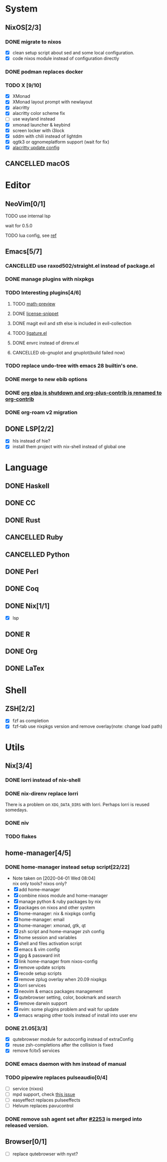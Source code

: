 * System
** NixOS[2/3]
*** DONE migrate to nixos
    - [X] clean setup script about sed and some local configuration.
    - [X] code nixos module instead of configuration directly
*** DONE podman replaces docker
    CLOSED: [2021-06-02 Wed 14:07]
*** TODO X [9/10]
    - [X] XMonad
    - [X] XMonad layout prompt with newlayout
    - [X] alacritty
    - [X] alacritty color scheme fix
    - [ ] use wayland instead
    - [X] xmonad launcher & keybind
    - [X] screen locker with i3lock
    - [X] sddm with chili instead of lightdm
    - [X] qgtk3 or qgnomeplatform support (wait for fix)
    - [X] [[https://github.com/dracula/alacritty/pull/8/files][alacritty update config]]
** CANCELLED macOS
   CLOSED: [2020-10-01 Thu 19:26]

* Editor
** NeoVim[0/1]
**** TODO use internal lsp
     wait for 0.5.0
**** TODO lua config, see [[https://github.com/nanotee/nvim-lua-guide][ref]]
** Emacs[5/7]
*** CANCELLED use raxod502/straight.el instead of package.el
*** DONE manage plugins with nixpkgs
*** TODO Interesting plugins[4/6]
**** TODO [[https://gitlab.com/matsievskiysv/math-preview][math-preview]]
**** DONE [[https://melpa.org/#/license-snippets][license-snippet]]
     CLOSED: [2020-12-09 Wed 09:11]
**** DONE magit evil and sth else is included in evil-collection
**** TODO [[https://github.com/mickeynp/ligature.el][ligature.el]]
**** DONE envrc instead of direnv.el
**** CANCELLED ob-gnuplot and gnuplot(build failed now)
     CLOSED: [2021-05-25 Tue 16:32]
*** TODO replace undo-tree with emacs 28 builtin's one.
*** DONE merge to new ebib options
    CLOSED: [2021-05-30 Sun 09:35]
*** DONE [[https://orgmode.org/list/87blb3epey.fsf@gnu.org/][org elpa is shutdown and org-plus-contrib is renamed to org-contrib]]
    CLOSED: [2021-11-23 Tue 09:25]
*** DONE org-roam v2 migration
    CLOSED: [2021-08-12 Thu 17:12]
** DONE LSP[2/2]
   CLOSED: [2020-09-05 Sat 10:17]
   - [X] hls instead of hie?
   - [X] install them project with nix-shell instead of global one

* Language
** DONE Haskell
** DONE CC
** DONE Rust
** CANCELLED Ruby
** CANCELLED Python
** DONE Perl
** DONE Coq
** DONE Nix[1/1]
   CLOSED: [2020-12-03 Thu 22:13]
   - [X] lsp
** DONE R
   CLOSED: [2020-12-03 Thu 22:04]

** DONE Org
   CLOSED: [2020-12-09 Wed 08:49]
** DONE LaTex
* Shell
** ZSH[2/2]
   CLOSED: [2021-06-01 Tue 15:11]
   - [X] fzf as completion
   - [X] fzf-tab use nixpkgs version and remove overlay(note: change load path)

* Utils
** Nix[3/4]
*** DONE lorri instead of nix-shell
    CLOSED: [2020-04-01 Wed 08:28]
*** DONE nix-direnv replace lorri
    There is a problem on ~XDG_DATA_DIRS~ with lorri. Perhaps lorri is reused
    somedays.
*** DONE niv
    CLOSED: [2020-07-31 Fri 21:45]
*** TODO flakes
** home-manager[4/5]
*** DONE home-manager instead setup script[22/22]
    CLOSED: [2020-11-26 Thu 14:04]
    - Note taken on [2020-04-01 Wed 08:04] \\
      nix only tools? nixos only?
    - [X] add home-manager
    - [X] combine nixos module and home-manager
    - [X] manage python & ruby packages by nix
    - [X] packages on nixos and other system
    - [X] home-manager: nix & nixpkgs config
    - [X] home-manager: email
    - [X] home-manager: xmonad, gtk, qt
    - [X] zsh script and home-manager zsh config
    - [X] home session and variables
    - [X] shell and files activation script
    - [X] emacs & vim config
    - [X] gpg & passward init
    - [X] link home-manager from nixos-config
    - [X] remove update scripts
    - [X] recode setup scripts
    - [X] remove zplug overlay when 20.09 nixpkgs
    - [X] lorri services
    - [X] neovim & emacs packages management
    - [X] qutebrowser setting, color, bookmark and search
    - [X] remove darwin support
    - [X] nvim: some plugins problem and wait for update
    - [X] emacs wraping other tools instead of install into user env
*** DONE 21.05[3/3]
    CLOSED: [2021-11-23 Tue 09:25]
   - [X] qutebrowser module for autoconfig instead of extraConfig
   - [X] reuse zsh-completions after the collision is fixed
   - [X] remove fcitx5 services
*** DONE emacs daemon with hm instead of manual
    CLOSED: [2021-06-26 Sat 10:23]
*** TODO pipewire replaces pulseaudio[0/4]
    - [ ] service (nixos)
    - [ ] mpd support, check [[https://github.com/MusicPlayerDaemon/MPD/issues/1012][this issue]]
    - [ ] easyeffect replaces pulseeffects
    - [ ] Helvum replaces pavucontrol
*** DONE remove ssh agent set after [[https://github.com/nix-community/home-manager/pull/2253/files][#2253]] is merged into released version.
    CLOSED: [2021-11-23 Tue 09:40]
** Browser[0/1]
   - [ ] replace qutebrowser with nyxt?
